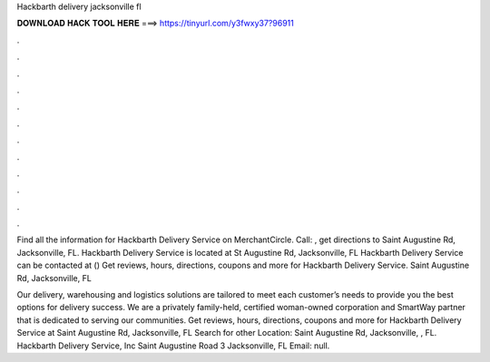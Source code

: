 Hackbarth delivery jacksonville fl



𝐃𝐎𝐖𝐍𝐋𝐎𝐀𝐃 𝐇𝐀𝐂𝐊 𝐓𝐎𝐎𝐋 𝐇𝐄𝐑𝐄 ===> https://tinyurl.com/y3fwxy37?96911



.



.



.



.



.



.



.



.



.



.



.



.

Find all the information for Hackbarth Delivery Service on MerchantCircle. Call: , get directions to Saint Augustine Rd, Jacksonville, FL. Hackbarth Delivery Service is located at St Augustine Rd, Jacksonville, FL Hackbarth Delivery Service can be contacted at ()  Get reviews, hours, directions, coupons and more for Hackbarth Delivery Service. Saint Augustine Rd, Jacksonville, FL 

Our delivery, warehousing and logistics solutions are tailored to meet each customer’s needs to provide you the best options for delivery success. We are a privately family-held, certified woman-owned corporation and SmartWay partner that is dedicated to serving our communities. Get reviews, hours, directions, coupons and more for Hackbarth Delivery Service at Saint Augustine Rd, Jacksonville, FL Search for other Location: Saint Augustine Rd, Jacksonville, , FL. Hackbarth Delivery Service, Inc Saint Augustine Road 3 Jacksonville, FL Email: null.

